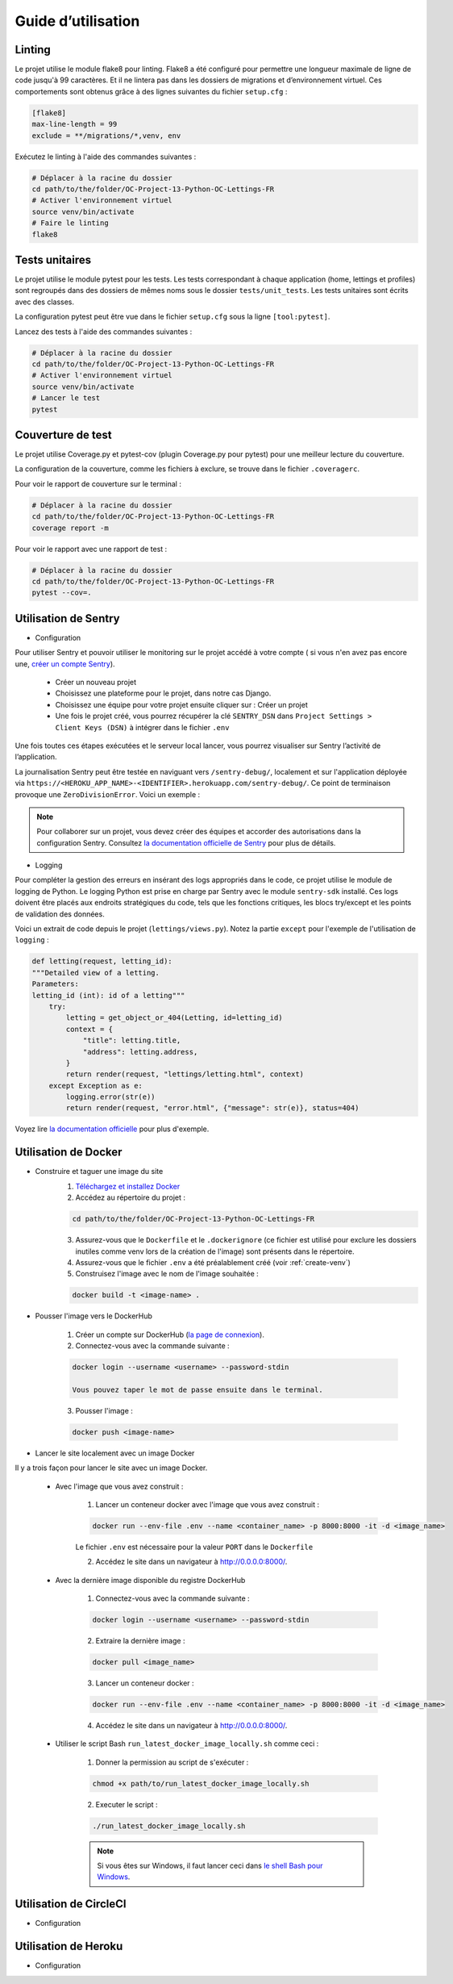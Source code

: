 Guide d’utilisation
===================

Linting
-------
Le projet utilise le module flake8 pour linting. Flake8 a été configuré pour permettre une longueur maximale de ligne de code jusqu'à 99 caractères. Et il ne lintera pas dans les dossiers de migrations et d’environnement virtuel. Ces comportements sont obtenus grâce à des lignes suivantes du fichier ``setup.cfg`` :

.. code-block:: cfg

    [flake8]
    max-line-length = 99
    exclude = **/migrations/*,venv, env

Exécutez le linting à l'aide des commandes suivantes :

.. code-block:: bash

    # Déplacer à la racine du dossier
    cd path/to/the/folder/OC-Project-13-Python-OC-Lettings-FR
    # Activer l'environnement virtuel
    source venv/bin/activate
    # Faire le linting
    flake8

Tests unitaires
----------------
Le projet utilise le module pytest pour les tests. Les tests correspondant à chaque application (home, lettings et profiles) sont regroupés dans des dossiers de mêmes noms sous le dossier ``tests/unit_tests``. Les tests unitaires sont écrits avec des classes.

La configuration pytest peut être vue dans le fichier ``setup.cfg`` sous la ligne ``[tool:pytest]``.

Lancez des tests à l'aide des commandes suivantes :

.. code-block:: bash

    # Déplacer à la racine du dossier
    cd path/to/the/folder/OC-Project-13-Python-OC-Lettings-FR
    # Activer l'environnement virtuel
    source venv/bin/activate
    # Lancer le test
    pytest


Couverture de test
------------------
Le projet utilise Coverage.py et pytest-cov (plugin Coverage.py pour pytest) pour une meilleur lecture du couverture.

La configuration de la couverture, comme les fichiers à exclure, se trouve dans le fichier ``.coveragerc``.

Pour voir le rapport de couverture sur le terminal :

.. code-block:: bash

    # Déplacer à la racine du dossier
    cd path/to/the/folder/OC-Project-13-Python-OC-Lettings-FR
    coverage report -m

Pour voir le rapport avec une rapport de test :

.. code-block:: bash

    # Déplacer à la racine du dossier
    cd path/to/the/folder/OC-Project-13-Python-OC-Lettings-FR
    pytest --cov=.


Utilisation de Sentry 
---------------------
* Configuration

Pour utiliser Sentry et pouvoir utiliser le monitoring sur le projet accédé à votre compte ( si vous n'en avez pas encore une, `créer un compte Sentry <https://sentry.io/signup/>`_).

    * Créer un nouveau projet

    * Choisissez une plateforme pour le projet, dans notre cas Django.

    * Choisissez une équipe pour votre projet ensuite cliquer sur : Créer un projet

    * Une fois le projet créé, vous pourrez récupérer la clé ``SENTRY_DSN`` dans ``Project Settings > Client Keys (DSN)`` à intégrer dans le fichier ``.env``

Une fois toutes ces étapes exécutées et le serveur local lancer, vous pourrez visualiser sur Sentry l’activité de l’application.

La journalisation Sentry peut être testée en naviguant vers ``/sentry-debug/``, localement et sur l'application déployée via ``https://<HEROKU_APP_NAME>-<IDENTIFIER>.herokuapp.com/sentry-debug/``. Ce point de terminaison provoque une ``ZeroDivisionError``. Voici un exemple :

.. image:: _static/sentry_zero_division_error.png
  :width: 600
  :alt: ZeroDivisionError in Sentry

.. note:: Pour collaborer sur un projet, vous devez créer des équipes et accorder des autorisations dans la configuration Sentry. Consultez `la documentation officielle de Sentry <https://docs.sentry.io/product/accounts/membership/>`_ pour plus de détails.

* Logging

Pour compléter la gestion des erreurs en insérant des logs appropriés dans le code, ce projet utilise le module de logging de Python. Le logging Python est prise en charge par Sentry avec le module ``sentry-sdk`` installé. Ces logs doivent être placés aux endroits stratégiques du code, tels que les fonctions critiques, les blocs try/except et les points de validation des données.

Voici un extrait de code depuis le projet (``lettings/views.py``). Notez la partie ``except`` pour l'exemple de l'utilisation de ``logging`` :

.. code-block:: python

    def letting(request, letting_id):
    """Detailed view of a letting.
    Parameters:
    letting_id (int): id of a letting"""
        try:
            letting = get_object_or_404(Letting, id=letting_id)
            context = {
                "title": letting.title,
                "address": letting.address,
            }
            return render(request, "lettings/letting.html", context)
        except Exception as e:
            logging.error(str(e))
            return render(request, "error.html", {"message": str(e)}, status=404)


Voyez lire `la documentation officielle <https://docs.sentry.io/platforms/python/integrations/logging/>`_ pour plus d'exemple.

Utilisation de Docker
----------------------
* Construire et taguer une image du site
    1. `Téléchargez et installez Docker <https://docs.docker.com/get-docker/>`_ 

    2. Accédez au répertoire du projet :
    
    .. code-block:: bash

        cd path/to/the/folder/OC-Project-13-Python-OC-Lettings-FR

    3. Assurez-vous que le ``Dockerfile`` et le ``.dockerignore`` (ce fichier est utilisé pour exclure les dossiers inutiles comme venv lors de la création de l'image) sont présents dans le répertoire.

    4. Assurez-vous que le fichier ``.env`` a été préalablement créé (voir :ref:`create-venv`)

    5. Construisez l'image  avec le nom de l'image souhaitée :

    .. code-block:: bash

        docker build -t <image-name> .

* Pousser l'image vers le DockerHub

    1. Créer un compte sur DockerHub (`la page de connexion <https://hub.docker.com/signup>`_).

    2. Connectez-vous avec la commande suivante :

    .. code-block:: bash 

        docker login --username <username> --password-stdin
    
        Vous pouvez taper le mot de passe ensuite dans le terminal.

    3. Pousser l'image :

    .. code-block:: bash 

        docker push <image-name>

* Lancer le site localement avec un image Docker

Il y a trois façon pour lancer le site avec un image Docker.

    * Avec l'image que vous avez construit :

        1. Lancer un conteneur docker avec l'image que vous avez construit :

        .. code-block:: bash 

            docker run --env-file .env --name <container_name> -p 8000:8000 -it -d <image_name>
        
        Le fichier ``.env`` est nécessaire pour la valeur ``PORT`` dans le ``Dockerfile``
        
        2. Accédez le site dans un navigateur à http://0.0.0.0:8000/.

    * Avec la dernière image disponible du registre DockerHub

        1. Connectez-vous avec la commande suivante :

        .. code-block:: bash 

            docker login --username <username> --password-stdin
        
        2. Extraire la dernière image :

        .. code-block:: bash 

            docker pull <image_name>
        
        3. Lancer un conteneur docker :

        .. code-block:: bash 

            docker run --env-file .env --name <container_name> -p 8000:8000 -it -d <image_name>
                
        4. Accédez le site dans un navigateur à http://0.0.0.0:8000/.

    * Utiliser le script Bash ``run_latest_docker_image_locally.sh`` comme ceci :

        1. Donner la permission au script de s'exécuter :

        .. code-block:: bash 
            
            chmod +x path/to/run_latest_docker_image_locally.sh

        2. Executer le script :

        .. code-block:: bash

            ./run_latest_docker_image_locally.sh
        
        .. note:: Si vous êtes sur Windows, il faut lancer ceci dans `le shell Bash pour Windows <https://learn.microsoft.com/fr-fr/windows/wsl/install>`_.


Utilisation de CircleCI
-----------------------
* Configuration

Utilisation de Heroku 
----------------------
* Configuration